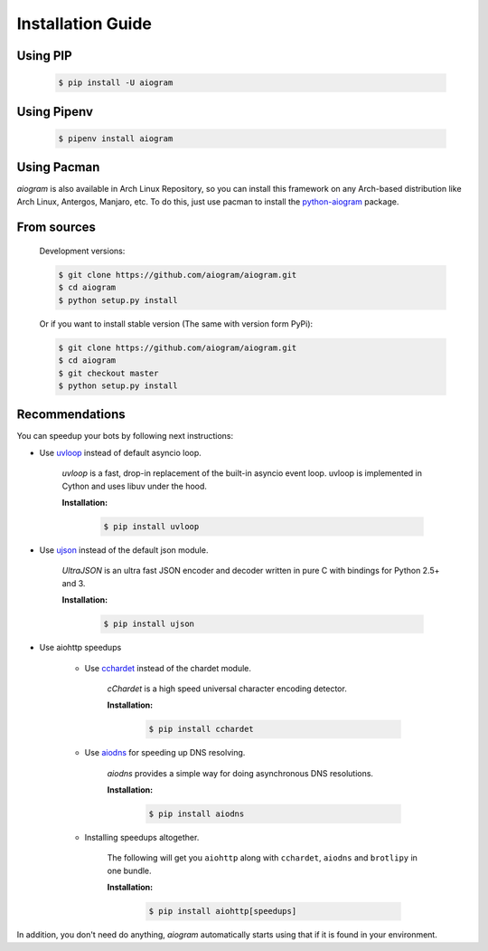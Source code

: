 Installation Guide
==================

Using PIP
---------
    .. code-block:: bash

        $ pip install -U aiogram

Using Pipenv
------------
    .. code-block:: bash

        $ pipenv install aiogram

Using Pacman
---------
*aiogram* is also available in Arch Linux Repository, so you can install this framework on any Arch-based distribution like Arch Linux, Antergos, Manjaro, etc. To do this, just use pacman to install the `python-aiogram <https://archlinux.org/packages/community/any/python-aiogram/>`_ package.

From sources
------------

    Development versions:

    .. code-block:: bash

        $ git clone https://github.com/aiogram/aiogram.git
        $ cd aiogram
        $ python setup.py install

    Or if you want to install stable version (The same with version form PyPi):

    .. code-block:: bash

        $ git clone https://github.com/aiogram/aiogram.git
        $ cd aiogram
        $ git checkout master
        $ python setup.py install


Recommendations
---------------
You can speedup your bots by following next instructions:

- Use `uvloop <https://github.com/MagicStack/uvloop>`_ instead of default asyncio loop.

    *uvloop* is a fast, drop-in replacement of the built-in asyncio event loop. uvloop is implemented in Cython and uses libuv under the hood.

    **Installation:**

        .. code-block:: bash

            $ pip install uvloop

- Use `ujson <https://github.com/esnme/ultrajson>`_ instead of the default json module.

    *UltraJSON* is an ultra fast JSON encoder and decoder written in pure C with bindings for Python 2.5+ and 3.

    **Installation:**

        .. code-block:: bash

            $ pip install ujson

- Use aiohttp speedups

    - Use `cchardet <https://github.com/PyYoshi/cChardet>`_ instead of the chardet module.

        *cChardet* is a high speed universal character encoding detector.

        **Installation:**

            .. code-block:: bash

                $ pip install cchardet

    - Use `aiodns <https://github.com/saghul/aiodns>`_ for speeding up DNS resolving.

        *aiodns* provides a simple way for doing asynchronous DNS resolutions.

        **Installation:**

            .. code-block:: bash

                $ pip install aiodns

    - Installing speedups altogether.

        The following will get you ``aiohttp`` along with ``cchardet``, ``aiodns`` and ``brotlipy`` in one bundle.

        **Installation:**

            .. code-block:: bash

                $ pip install aiohttp[speedups]

In addition, you don't need do anything, *aiogram* automatically starts using that if it is found in your environment.
